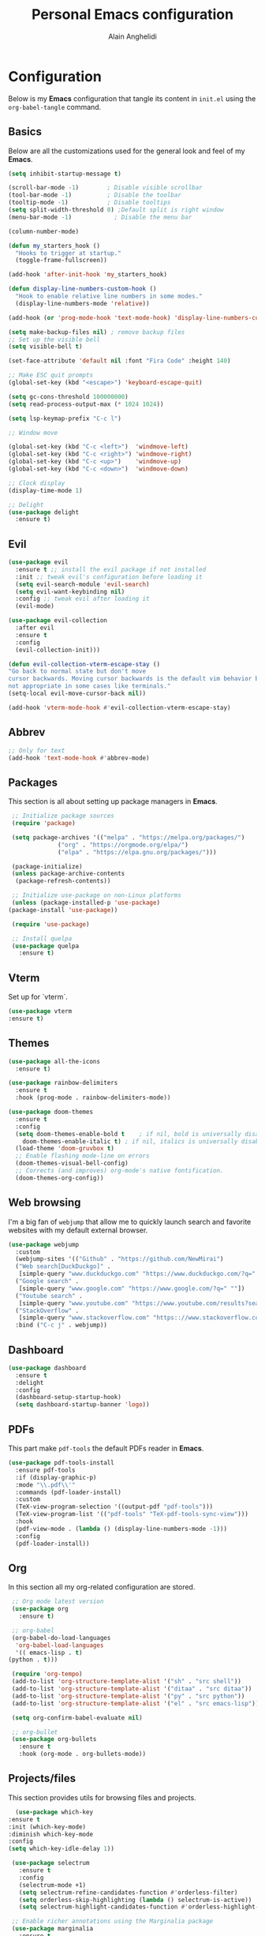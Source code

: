 #+TITLE: Personal Emacs configuration
#+AUTHOR: Alain Anghelidi
#+PROPERTY: header-args:emacs-lisp :tangle ./init.el

* Configuration 

  Below is my *Emacs* configuration that tangle its content in ~init.el~ using the
  ~org-babel-tangle~ command.

** Basics
   Below are all the customizations used for the general look and feel of my *Emacs*.
   #+begin_src emacs-lisp 
     (setq inhibit-startup-message t)

     (scroll-bar-mode -1)        ; Disable visible scrollbar
     (tool-bar-mode -1)          ; Disable the toolbar
     (tooltip-mode -1)           ; Disable tooltips
     (setq split-width-threshold 0) ;Default split is right window
     (menu-bar-mode -1)            ; Disable the menu bar

     (column-number-mode)

     (defun my_starters_hook ()
       "Hooks to trigger at startup."
       (toggle-frame-fullscreen))

     (add-hook 'after-init-hook 'my_starters_hook)

     (defun display-line-numbers-custom-hook ()
       "Hook to enable relative line numbers in some modes."
       (display-line-numbers-mode 'relative))

     (add-hook (or 'prog-mode-hook 'text-mode-hook) 'display-line-numbers-custom-hook)

     (setq make-backup-files nil) ; remove backup files
     ;; Set up the visible bell
     (setq visible-bell t)

     (set-face-attribute 'default nil :font "Fira Code" :height 140)

     ;; Make ESC quit prompts
     (global-set-key (kbd "<escape>") 'keyboard-escape-quit)

     (setq gc-cons-threshold 100000000)
     (setq read-process-output-max (* 1024 1024))

     (setq lsp-keymap-prefix "C-c l")

     ;; Window move

     (global-set-key (kbd "C-c <left>")  'windmove-left)
     (global-set-key (kbd "C-c <right>") 'windmove-right)
     (global-set-key (kbd "C-c <up>")    'windmove-up)
     (global-set-key (kbd "C-c <down>")  'windmove-down)

     ;; Clock display
     (display-time-mode 1)

     ;; Delight
     (use-package delight
       :ensure t)
   #+end_src

** Evil
   #+begin_src emacs-lisp
     (use-package evil
       :ensure t ;; install the evil package if not installed
       :init ;; tweak evil's configuration before loading it
       (setq evil-search-module 'evil-search)
       (setq evil-want-keybinding nil)
       :config ;; tweak evil after loading it
       (evil-mode)

     (use-package evil-collection
       :after evil
       :ensure t
       :config
       (evil-collection-init)))

     (defun evil-collection-vterm-escape-stay ()
     "Go back to normal state but don't move
     cursor backwards. Moving cursor backwards is the default vim behavior but it is
     not appropriate in some cases like terminals."
     (setq-local evil-move-cursor-back nil))

     (add-hook 'vterm-mode-hook #'evil-collection-vterm-escape-stay)
   #+end_src
** Abbrev
   #+begin_src emacs-lisp
     ;; Only for text
     (add-hook 'text-mode-hook #'abbrev-mode)
   #+end_src
** Packages
   This section is all about setting up package managers in *Emacs*.
   #+begin_src emacs-lisp
     ;; Initialize package sources
     (require 'package)

     (setq package-archives '(("melpa" . "https://melpa.org/packages/")
			      ("org" . "https://orgmode.org/elpa/")
			      ("elpa" . "https://elpa.gnu.org/packages/")))

     (package-initialize)
     (unless package-archive-contents
      (package-refresh-contents))

     ;; Initialize use-package on non-Linux platforms
     (unless (package-installed-p 'use-package)
	(package-install 'use-package))

     (require 'use-package)

     ;; Install quelpa
     (use-package quelpa
       :ensure t)
   #+end_src

** Vterm
   Set up for `vterm`.
   #+begin_src emacs-lisp
     (use-package vterm
	 :ensure t)
   #+end_src
** Themes
   #+begin_src emacs-lisp
     (use-package all-the-icons
       :ensure t)

     (use-package rainbow-delimiters
       :ensure t
       :hook (prog-mode . rainbow-delimiters-mode))

     (use-package doom-themes
       :ensure t
       :config
       (setq doom-themes-enable-bold t    ; if nil, bold is universally disabled
	     doom-themes-enable-italic t) ; if nil, italics is universally disabled
       (load-theme 'doom-gruvbox t)
       ;; Enable flashing mode-line on errors
       (doom-themes-visual-bell-config)
       ;; Corrects (and improves) org-mode's native fontification.
       (doom-themes-org-config))
   #+end_src

** Web browsing
   I'm a big fan of ~webjump~ that allow me to quickly launch search and favorite websites with my default external browser.
   #+begin_src emacs-lisp
     (use-package webjump
       :custom
       (webjump-sites '(("Github" . "https://github.com/NewMirai")
	   ("Web search[DuckDuckgo]" .
	    [simple-query "www.duckduckgo.com" "https://www.duckduckgo.com/?q=" ""])
	   ("Google search" .
	    [simple-query "www.google.com" "https://www.google.com/?q=" ""])
	   ("Youtube search" .
	    [simple-query "www.youtube.com" "https://www.youtube.com/results?search_query=" ""])
	   ("StackOverflow" .
	    [simple-query "www.stackoverflow.com" "https:://www.stackoverflow.com/search?q=" ""])))
       :bind ("C-c j" . webjump))
   #+end_src
** Dashboard
   #+begin_src emacs-lisp
     (use-package dashboard
       :ensure t
       :delight
       :config
       (dashboard-setup-startup-hook)
       (setq dashboard-startup-banner 'logo))
   #+end_src
** PDFs
   This part make ~pdf-tools~ the default PDFs reader in *Emacs*.
   #+begin_src emacs-lisp
     (use-package pdf-tools-install
       :ensure pdf-tools
       :if (display-graphic-p)
       :mode "\\.pdf\\'"
       :commands (pdf-loader-install)
       :custom
       (TeX-view-program-selection '((output-pdf "pdf-tools")))
       (TeX-view-program-list '(("pdf-tools" "TeX-pdf-tools-sync-view")))
       :hook
       (pdf-view-mode . (lambda () (display-line-numbers-mode -1)))
       :config
       (pdf-loader-install))
   #+end_src
** Org
   In this section all my org-related configuration are stored.
   #+begin_src emacs-lisp
     ;; Org mode latest version
     (use-package org
       :ensure t)

     ;; org-babel
     (org-babel-do-load-languages
      'org-babel-load-languages
      '(( emacs-lisp . t)
	(python . t)))

     (require 'org-tempo)
     (add-to-list 'org-structure-template-alist '("sh" . "src shell"))
     (add-to-list 'org-structure-template-alist '("ditaa" . "src ditaa"))
     (add-to-list 'org-structure-template-alist '("py" . "src python"))
     (add-to-list 'org-structure-template-alist '("el" . "src emacs-lisp"))

     (setq org-confirm-babel-evaluate nil)

     ;; org-bullet
     (use-package org-bullets
       :ensure t
       :hook (org-mode . org-bullets-mode))
   #+end_src
** Projects/files
   This section provides utils for browsing files and projects.
   #+begin_src emacs-lisp
      (use-package which-key
	:ensure t
	:init (which-key-mode)
	:diminish which-key-mode
	:config
	(setq which-key-idle-delay 1))

     (use-package selectrum
       :ensure t
       :config
       (selectrum-mode +1)
       (setq selectrum-refine-candidates-function #'orderless-filter)
       (setq orderless-skip-highlighting (lambda () selectrum-is-active))
       (setq selectrum-highlight-candidates-function #'orderless-highlight-matches))

     ;; Enable richer annotations using the Marginalia package
     (use-package marginalia
       :ensure t
       :bind (("M-A" . marginalia-cycle)
	      :map minibuffer-local-map
	      ("M-A" . marginalia-cycle))
       :init
       (marginalia-mode))

     (marginalia-mode)

     (use-package orderless
       :ensure t
       :custom (completion-styles '(orderless)))

     ;; Configuration for Consult
     (use-package consult
       :ensure t
       :bind
       ("C-s" . consult-line)
       ("M-g g" . consult-goto-line))

     (use-package embark
       :ensure t
       :bind
       (("C-S-a" . embark-act)
	("C-h B" . embark-bindings))
       :init
       (setq prefix-help-command #'embark-prefix-help-command)
       :config
       (add-to-list 'display-buffer-alist
		    '("\\`\\*Embark Collect \\(Live\\|Completions\\)\\*"
		      nil
		      (window-parameters (mode-line-format . none)))))

     (use-package embark-consult
       :ensure t
       :after (embark consult)
       :demand t ; only necessary if you have the hook below
       ;; if you want to have consult previews as you move around an
       ;; auto-updating embark collect buffer
       :hook
       (embark-collect-mode . consult-preview-at-point-mode))

     (use-package projectile
	:ensure t
	:diminish projectile-mode
	:config (projectile-mode)
	;; Python setup projects
	(projectile-register-project-type 'kedro '("pyproject.toml" "notebooks" "logs" "conf" "src" "setup.cfg" "docs")
				  :project-file "pyproject.toml"
				  :compile "kedro build-docs"
				  :install "kedro install --build-reqs"
				  :test "kedro test -vvv"
				  :run "kedro run"
				  :test-prefix "test_"
				  :package "kedro package")
	:custom ((projectile-completion-system 'default))
	:bind-keymap
	("C-c p" . projectile-command-map))
   #+end_src

** Git related
   ~Magit~ and ~Forge~ for git related stuff. Also currently testing ~orgit~ and ~orgit-forge~ to interact with ~org-mode~.
   #+begin_src emacs-lisp
     ;; Git setup
     (use-package magit
       :ensure t)

     (use-package forge
       :after magit
       :ensure t)
   #+end_src
   
** LSP related
   My ~LSP~ configuration.
   #+begin_src emacs-lisp
     ;; LSP mode
     (use-package lsp-mode
       :ensure t
       :custom
       (lsp-headerline-breadcrumb-enable nil)
       (lsp-signature-auto-activate nil)
       (lsp-signature-render-documentation nil)
       (lsp-enable-file-watchers nil)
       (lsp-log-io nil)
	:hook (python-mode . lsp)
	      (ess-r-mode . lsp)
	      (inferior-ess-r-mode . lsp)
	      (go-mode . lsp)
	      (latex-mode . lsp)
	      (lsp-enable-which-key-integration . lsp)
       :commands lsp)

     ;; LSP UI
     (use-package lsp-ui
       :ensure t
       :custom
       (lsp-ui-sideline-show-hover nil)
       (lsp-ui-doc nil))  

     ;; dap-mode
     (use-package dap-mode
       :ensure t
       :config
       (dap-mode 1)
       (dap-ui-mode 1)
       (dap-tooltip-mode 1)
       (tooltip-mode 1)
       (dap-ui-controls-mode 1)
       ;; dap-python
       (require 'dap-python)
       (setq dap-python-debugger 'debugpy)
       ;; dap-go
       (require 'dap-go))

     (use-package company
       :ensure t
       :after lsp-mode
       :hook (lsp-mode . company-mode)
       :custom
       (company-minimum-prefix-length 1)
       (company-idle-delay 0.0))

     (use-package company-box
       :ensure t
       :hook (company-mode . company-box-mode))

     ;; flycheck
     (use-package flycheck
       :ensure t
       :init (global-flycheck-mode))
       #+end_src
** Python
   My *Python* configuration.Using *Pyright* language server.
   #+begin_src emacs-lisp
     ;; Python setup
     (use-package python
       :ensure t
       :custom
       (python-shell-interpreter "python")
       (python-shell-interpreter-args "-i")
       (python-indent-offset 4))

     (use-package pyvenv
       :ensure t)

     (use-package lsp-pyright
      :ensure t
      :custom
      (setq lsp-pyright-auto-import-completions t)
      (setq lsp-pyright-diagnostic-mode "workspace")
      (setq lsp-pyright-typechecking-mode "basic")
      :hook (python-mode . (lambda ()
				(require 'lsp-pyright)
				(lsp))))

     (use-package numpydoc
       :ensure t
       :after python
       :bind (:map python-mode-map
		   ("C-c d" . numpydoc-generate)))
   #+end_src
   
** R
   ~ESS~ is a must-have in combination with ~LSP~ for R development. Below is my configuration for ~ESS~.
   #+begin_src emacs-lisp
     (use-package ess
       :ensure t
       :custom
       (ess-history-file nil)
       (ess-style 'Rstudio)
       (ess-source-directory (lambda()
			       (concat ess-directory "src/")))
       :config
       (require 'ess-r-mode)
       (define-key ess-r-mode-map "C-c C-=" 'ess-cycle-assign)
       (define-key inferior-ess-r-mode-map "C-c C-=" 'ess-cycle-assign))

   #+end_src
** Go
   Simple *Go* environment. Everything works!!
   #+begin_src emacs-lisp
     (use-package go-mode
       :ensure t)

     (defun lsp-go-install-save-hooks ()
       (add-hook 'before-save-hook #'lsp-format-buffer t t)
       (add-hook 'before-save-hook #'lsp-organize-imports t t))
     (add-hook 'go-mode-hook #'lsp-go-install-save-hooks)

     (provide 'gopls-config)
   #+end_src 
** Yasnippet
   Yasnippet is a useful package to define snippets in *Emacs*. All the snippets must be placed in ~~/.emacs.d/snippets~. You can also change the location if you want.
   #+begin_src emacs-lisp
     (use-package yasnippet
      :ensure t
      :hook ((text-mode
	      prog-mode
	      conf-mode
	      snippet-mode) . yas-minor-mode-on)
      :init
      (setq yas-snippet-dir "~/.emacs.d/snippets"))

     (use-package yasnippet-snippets
       :ensure t)
   #+end_src

** Latex
   Some *LaTeX* utils.
   #+begin_src emacs-lisp
   (use-package tex :defer t :ensure auctex :config (setq TeX-auto-save t))
   #+end_src
** Markdown
   #+begin_src emacs-lisp
     (use-package markdown-mode
       :ensure t
       :commands (markdown-mode gfm-mode)
       :mode (("README\\.md\\'" . gfm-mode)
	      ("\\.md\\'" . markdown-mode)
	      ("\\.markdown\\'" . markdown-mode))
       :init (setq markdown-command "multimarkdown"))
   #+end_src
** Utils el
   Some utils and packages I use. 
   #+begin_src emacs-lisp
     (use-package exec-path-from-shell
       :ensure t)

     (global-set-key (kbd "C-c c") 'shell-command)

     (when (memq window-system '(mac ns x))
       (exec-path-from-shell-initialize))

     (use-package shift-number
       :ensure t
       :bind
       ("C-+" . shift-number-up)
       ("C--" . shift-number-down))
   #+end_src

** YAML
   For editing YAML file.
   #+begin_src emacs-lisp
     (use-package yaml-mode
       :ensure t)

     (add-hook 'yaml-mode-hook
	       '(lambda ()
		  (define-key yaml-mode-map "\C-m" 'newline-and-indent)))
   #+end_src

** Just
   #+begin_src emacs-lisp
     (use-package just-mode
       :ensure t)
   #+end_src
